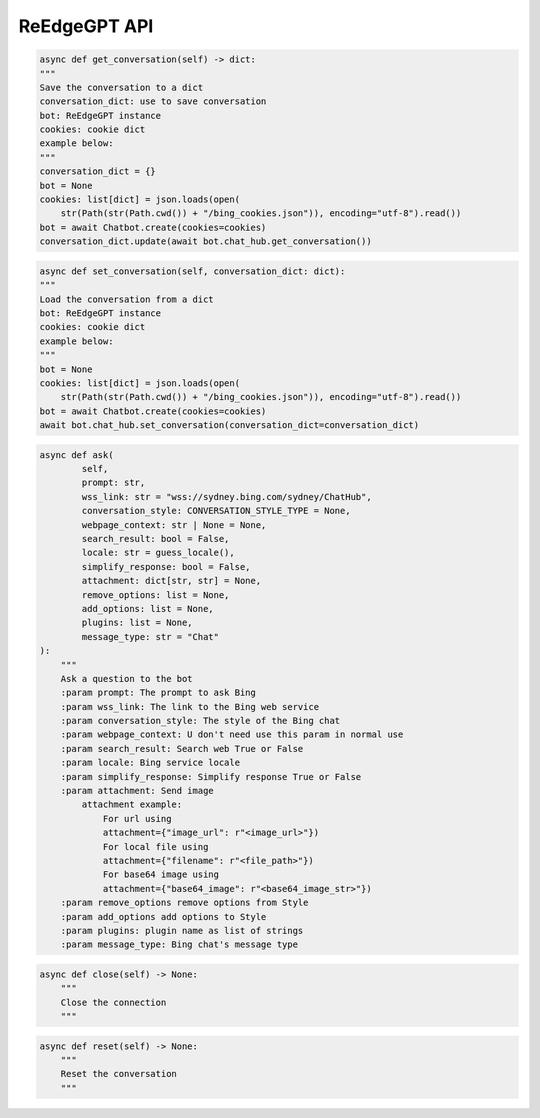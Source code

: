 ReEdgeGPT API
----

.. code-block:: python

    async def get_conversation(self) -> dict:
    """
    Save the conversation to a dict
    conversation_dict: use to save conversation
    bot: ReEdgeGPT instance
    cookies: cookie dict
    example below:
    """
    conversation_dict = {}
    bot = None
    cookies: list[dict] = json.loads(open(
        str(Path(str(Path.cwd()) + "/bing_cookies.json")), encoding="utf-8").read())
    bot = await Chatbot.create(cookies=cookies)
    conversation_dict.update(await bot.chat_hub.get_conversation())

.. code-block:: python

    async def set_conversation(self, conversation_dict: dict):
    """
    Load the conversation from a dict
    bot: ReEdgeGPT instance
    cookies: cookie dict
    example below:
    """
    bot = None
    cookies: list[dict] = json.loads(open(
        str(Path(str(Path.cwd()) + "/bing_cookies.json")), encoding="utf-8").read())
    bot = await Chatbot.create(cookies=cookies)
    await bot.chat_hub.set_conversation(conversation_dict=conversation_dict)

.. code-block:: python

    async def ask(
            self,
            prompt: str,
            wss_link: str = "wss://sydney.bing.com/sydney/ChatHub",
            conversation_style: CONVERSATION_STYLE_TYPE = None,
            webpage_context: str | None = None,
            search_result: bool = False,
            locale: str = guess_locale(),
            simplify_response: bool = False,
            attachment: dict[str, str] = None,
            remove_options: list = None,
            add_options: list = None,
            plugins: list = None,
            message_type: str = "Chat"
    ):
        """
        Ask a question to the bot
        :param prompt: The prompt to ask Bing
        :param wss_link: The link to the Bing web service
        :param conversation_style: The style of the Bing chat
        :param webpage_context: U don't need use this param in normal use
        :param search_result: Search web True or False
        :param locale: Bing service locale
        :param simplify_response: Simplify response True or False
        :param attachment: Send image
            attachment example:
                For url using
                attachment={"image_url": r"<image_url>"})
                For local file using
                attachment={"filename": r"<file_path>"})
                For base64 image using
                attachment={"base64_image": r"<base64_image_str>"})
        :param remove_options remove options from Style
        :param add_options add options to Style
        :param plugins: plugin name as list of strings
        :param message_type: Bing chat's message type

.. code-block:: python

    async def close(self) -> None:
        """
        Close the connection
        """

.. code-block:: python

    async def reset(self) -> None:
        """
        Reset the conversation
        """
